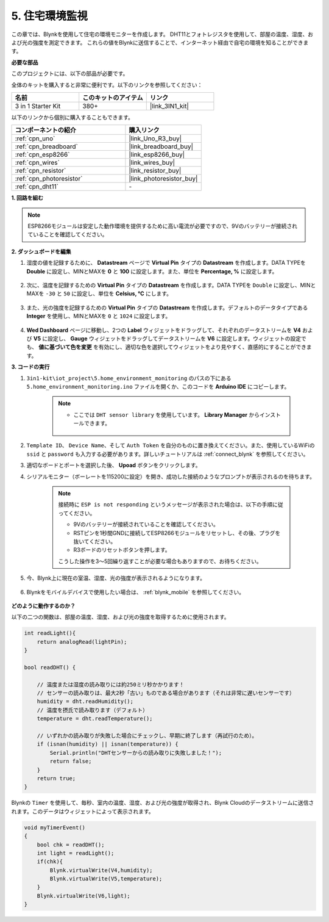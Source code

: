 .. _iot_home:


5. 住宅環境監視
=====================

この章では、Blynkを使用して住宅の環境モニターを作成します。
DHT11とフォトレジスタを使用して、部屋の温度、湿度、および光の強度を測定できます。
これらの値をBlynkに送信することで、インターネット経由で自宅の環境を知ることができます。

**必要な部品**

このプロジェクトには、以下の部品が必要です。

全体のキットを購入すると非常に便利です。以下のリンクを参照してください：

.. list-table::
    :widths: 20 20 20
    :header-rows: 1

    *   - 名前
        - このキットのアイテム
        - リンク
    *   - 3 in 1 Starter Kit
        - 380+
        - |link_3IN1_kit|

以下のリンクから個別に購入することもできます。

.. list-table::
    :widths: 30 20
    :header-rows: 1

    *   - コンポーネントの紹介
        - 購入リンク

    *   - :ref:`cpn_uno`
        - |link_Uno_R3_buy|
    *   - :ref:`cpn_breadboard`
        - |link_breadboard_buy|
    *   - :ref:`cpn_esp8266`
        - |link_esp8266_buy|
    *   - :ref:`cpn_wires`
        - |link_wires_buy|
    *   - :ref:`cpn_resistor`
        - |link_resistor_buy|
    *   - :ref:`cpn_photoresistor`
        - |link_photoresistor_buy|
    *   - :ref:`cpn_dht11`
        - \-

**1. 回路を組む**

.. note::

    ESP8266モジュールは安定した動作環境を提供するために高い電流が必要ですので、9Vのバッテリーが接続されていることを確認してください。

.. image:: img/wiring_dht11.jpg

**2. ダッシュボードを編集**

#. 湿度の値を記録するために、 **Datastream** ページで **Virtual Pin** タイプの **Datastream** を作成します。DATA TYPEを **Double** に設定し、MINとMAXを **0** と **100** に設定します。また、単位を **Percentage, %** に設定します。

    .. image:: img/sp220610_145748.png

#. 次に、温度を記録するための **Virtual Pin** タイプの **Datastream** を作成します。DATA TYPEを ``Double`` に設定し、MINとMAXを ``-30`` と ``50`` に設定し、単位を **Celsius, °C** にします。

    .. image:: img/sp220610_145811.png

#. また、光の強度を記録するための **Virtual Pin** タイプの **Datastream** を作成します。デフォルトのデータタイプである **Integer** を使用し、MINとMAXを ``0`` と ``1024`` に設定します。

    .. image:: img/sp220610_145834.png

#. **Wed Dashboard** ページに移動し、2つの **Label** ウィジェットをドラッグして、それぞれのデータストリームを **V4** および **V5** に設定し、 **Gauge** ウィジェットをドラッグしてデータストリームを **V6** に設定します。ウィジェットの設定でも、 **値に基づいて色を変更** を有効にし、適切な色を選択してウィジェットをより見やすく、直感的にすることができます。


.. image:: img/sp220610_150400.png
    :align: center


**3. コードの実行**

#. ``3in1-kit\iot_project\5.home_environment_monitoring`` のパスの下にある ``5.home_environment_monitoring.ino`` ファイルを開くか、このコードを **Arduino IDE** にコピーします。

    .. note::

        * ここでは ``DHT sensor library`` を使用しています。 **Library Manager** からインストールできます。

            .. image:: ../img/lib_dht11.png

    .. raw:: html
        
        <iframe src=https://create.arduino.cc/editor/sunfounder01/4f0ad85e-8aff-4df9-99dd-c6741aed8219/preview?embed style="height:510px;width:100%;margin:10px 0" frameborder=0></iframe>

#. ``Template ID``、 ``Device Name``、そして ``Auth Token`` を自分のものに置き換えてください。また、使用しているWiFiの ``ssid`` と ``password`` も入力する必要があります。詳しいチュートリアルは :ref:`connect_blynk` を参照してください。
#. 適切なボードとポートを選択した後、 **Upoad** ボタンをクリックします。

#. シリアルモニター（ボーレートを115200に設定）を開き、成功した接続のようなプロンプトが表示されるのを待ちます。

    .. image:: img/2_ready.png

    .. note::

        接続時に ``ESP is not responding`` というメッセージが表示された場合は、以下の手順に従ってください。

        * 9Vのバッテリーが接続されていることを確認してください。
        * RSTピンを1秒間GNDに接続してESP8266モジュールをリセットし、その後、プラグを抜いてください。
        * R3ボードのリセットボタンを押します。

        こうした操作を3〜5回繰り返すことが必要な場合もありますので、お待ちください。

#. 今、Blynk上に現在の室温、湿度、光の強度が表示されるようになります。

    .. image:: img/sp220610_150400.png
        :align: center

#. Blynkをモバイルデバイスで使用したい場合は、 :ref:`blynk_mobile` を参照してください。

    .. image:: img/mobile_home.jpg

**どのように動作するのか？**


以下の二つの関数は、部屋の温度、湿度、および光の強度を取得するために使用されます。

.. code-block:: arduino

    int readLight(){
        return analogRead(lightPin);
    }

    bool readDHT() {

        // 温度または湿度の読み取りには約250ミリ秒かかります！
        // センサーの読み取りは、最大2秒「古い」ものである場合があります（それは非常に遅いセンサーです）
        humidity = dht.readHumidity();
        // 温度を摂氏で読み取ります（デフォルト）
        temperature = dht.readTemperature();

        // いずれかの読み取りが失敗した場合にチェックし、早期に終了します（再試行のため）。
        if (isnan(humidity) || isnan(temperature)) {
            Serial.println("DHTセンサーからの読み取りに失敗しました！");
            return false;
        }
        return true;
    }

Blynkの ``Timer`` を使用して、毎秒、室内の温度、湿度、および光の強度が取得され、Blynk Cloudのデータストリームに送信されます。このデータはウィジェットによって表示されます。


.. code-block:: arduino

    void myTimerEvent()
    {
        bool chk = readDHT();
        int light = readLight();
        if(chk){
            Blynk.virtualWrite(V4,humidity);
            Blynk.virtualWrite(V5,temperature);
        }
        Blynk.virtualWrite(V6,light);
    }